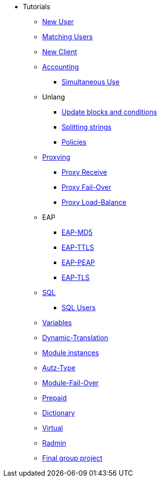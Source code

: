 * Tutorials
** xref:new_user.adoc[New User]
** xref:matching_users.adoc[Matching Users]
** xref:new_client.adoc[New Client]

** xref:accounting.adoc[Accounting]
*** xref:simultaneous_use.adoc[Simultaneous Use]

** Unlang
*** xref:unlang_update_blocks_and_conditions.adoc[Update blocks and conditions]
*** xref:unlang_splitting_strings.adoc[Splitting strings]
*** xref:unlang_policies.adoc[Policies]

** xref:proxy.adoc[Proxying]
*** xref:proxy_receive.adoc[Proxy Receive]
*** xref:proxy_failover.adoc[Proxy Fail-Over]
*** xref:proxy_load_balance.adoc[Proxy Load-Balance]

** EAP
*** xref:eap-md5.adoc[EAP-MD5]
*** xref:eap-ttls.adoc[EAP-TTLS]
*** xref:eap-peap.adoc[EAP-PEAP]
*** xref:eap-tls.adoc[EAP-TLS]

** xref:sql.adoc[SQL]
*** xref:sql_user.adoc[SQL Users]

** xref:variables.adoc[Variables]
** xref:dynamic-translation.adoc[Dynamic-Translation]
** xref:multiple_modules.adoc[Module instances]
** xref:autz-type.adoc[Autz-Type]
** xref:module_fail_over.adoc[Module-Fail-Over]
** xref:prepaid.adoc[Prepaid]
** xref:dictionary.adoc[Dictionary]
** xref:virtual.adoc[Virtual]
** xref:radmin.adoc[Radmin]

** xref:final_group_project.adoc[Final group project]
